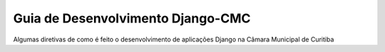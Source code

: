 Guia de Desenvolvimento Django-CMC
==================================

Algumas diretivas de como é feito o desenvolvimento de aplicações Django na Câmara Municipal de Curitiba
